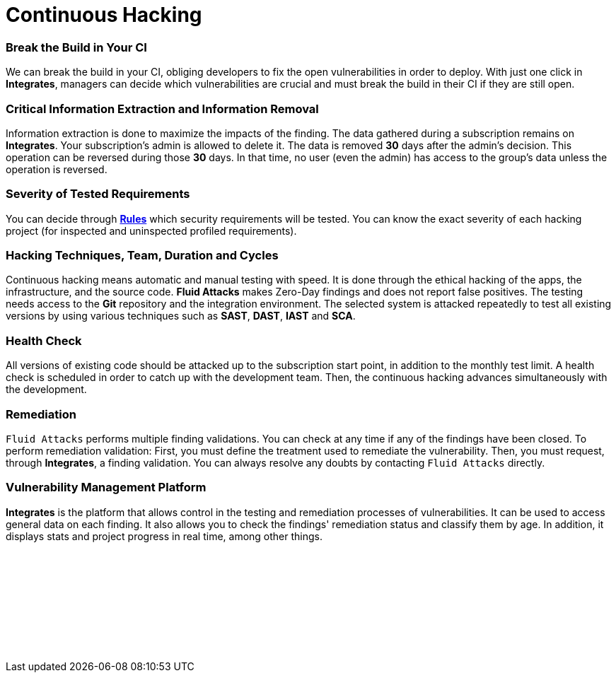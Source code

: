 :slug: services/continuous-hacking/
:description: Our Continuous Hacking detects and reports all the vulnerabilities and security issues during the whole software development lifecycle.
:keywords: Fluid Attacks, Services, Continuous Hacking, Ethical Hacking, Security, Software Development Lifecycle, Pentesting
:template: services/continuous
:definition: We detect and report all vulnerabilities and security issues during the whole software development lifecycle. With this method, we perform comprehensive testing, detecting security issues continuously as software evolves. The inspection is done without false positives and ensures previous issues were resolved before going to production.

= Continuous Hacking

=== Break the Build in Your CI

We can break the build in your CI,
obliging developers to fix the open vulnerabilities in order to deploy.
With just one click in *Integrates*,
managers can decide which vulnerabilities are crucial
and must break the build in their CI if they are still open.

=== Critical Information Extraction and Information Removal

Information extraction is done to maximize the impacts of the finding.
The data gathered during a subscription remains on *Integrates*.
Your subscription's admin is allowed to delete it.
The data is removed *30* days after the admin's decision. This operation can be
reversed during those *30* days.
In that time, no user (even the admin) has access to the group's data unless
the operation is reversed.

=== Severity of Tested Requirements

You can decide through link:../../../products/rules/list/[*Rules*] which security requirements will be tested.
You can know the exact severity of each hacking project
(for inspected and uninspected profiled requirements).

=== Hacking Techniques, Team, Duration and Cycles

Continuous hacking means automatic and manual testing with speed.
It is done through the ethical hacking of the apps,
the infrastructure, and the source code.
*Fluid Attacks* makes Zero-Day findings and does not report false positives.
The testing needs access to the *Git* repository
and the integration environment.
The selected system is attacked repeatedly to test all existing versions
by using various techniques such as *SAST*, *DAST*, *IAST* and *SCA*.

=== Health Check

All versions of existing code should be attacked up
to the subscription start point, in addition to the monthly test limit.
A health check is scheduled in order to catch up with the development team.
Then, the continuous hacking advances simultaneously with the development.

=== Remediation

`Fluid Attacks` performs multiple finding validations.
You can check at any time if any of the findings have been closed.
To perform remediation validation:
First, you must define the treatment used to remediate the vulnerability.
Then, you must request, through *Integrates*, a finding validation.
You can always resolve any doubts by contacting `Fluid Attacks` directly.

=== Vulnerability Management Platform

*Integrates* is the platform that allows control
in the testing and remediation processes of vulnerabilities.
It can be used to access general data on each finding.
It also allows you to check the findings' remediation status
and classify them by age.
In addition, it displays stats
and project progress in real time, among other things.

[role="sect2 db-l dn"]
== {nbsp}

{nbsp} +

[role="sect2 db-l dn"]
== {nbsp}

{nbsp} +
